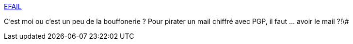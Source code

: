 :jbake-type: post
:jbake-status: published
:jbake-title: EFAIL
:jbake-tags: email,sécurité,_mois_mai,_année_2018
:jbake-date: 2018-05-15
:jbake-depth: ../
:jbake-uri: shaarli/1526362366000.adoc
:jbake-source: https://nicolas-delsaux.hd.free.fr/Shaarli?searchterm=https%3A%2F%2Fefail.de%2F&searchtags=email+s%C3%A9curit%C3%A9+_mois_mai+_ann%C3%A9e_2018
:jbake-style: shaarli

https://efail.de/[EFAIL]

C'est moi ou c'est un peu de la bouffonerie ? Pour pirater un mail chiffré avec PGP, il faut ... avoir le mail ?!\#
